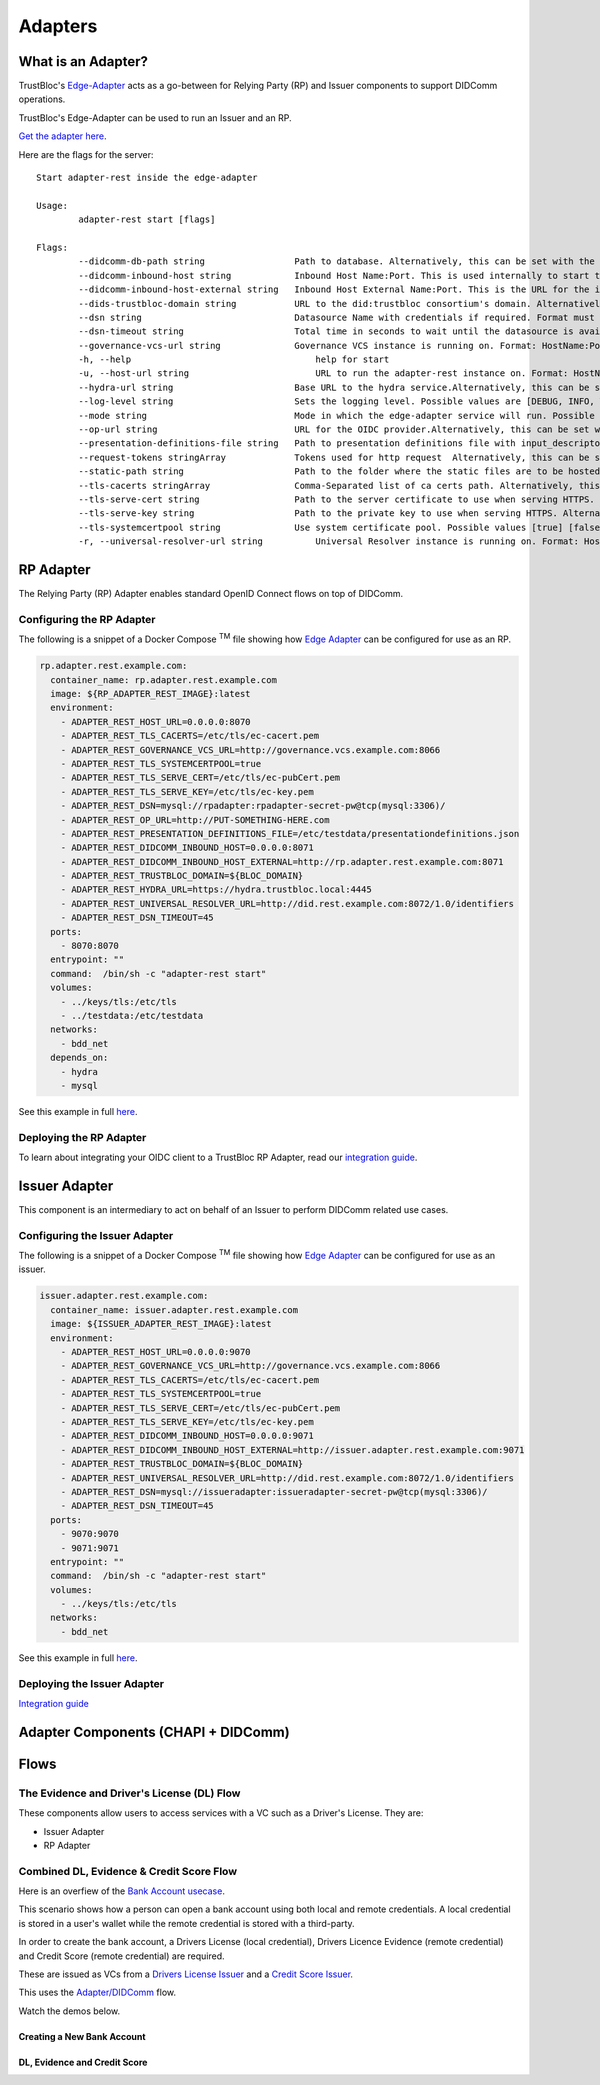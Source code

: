 ########
Adapters
########

What is an Adapter?
*******************

TrustBloc's `Edge-Adapter <https://github.com/trustbloc/edge-adapter>`__ acts as a go-between for
Relying Party (RP) and Issuer components to support DIDComm operations.


TrustBloc's Edge-Adapter can be used to run an Issuer and an RP.

`Get the adapter here <https://github.com/trustbloc/edge-adapter/tree/master/cmd/adapter-rest>`__.

Here are the flags for the server::

                Start adapter-rest inside the edge-adapter

                Usage:
                        adapter-rest start [flags]

                Flags:
                        --didcomm-db-path string                 Path to database. Alternatively, this can be set with the following environment variable: ADAPTER_REST_DIDCOMM_DB_PATH
                        --didcomm-inbound-host string            Inbound Host Name:Port. This is used internally to start the didcomm server. Alternatively, this can be set with the following environment variable: ADAPTER_REST_DIDCOMM_INBOUND_HOST
                        --didcomm-inbound-host-external string   Inbound Host External Name:Port. This is the URL for the inbound server as seen externally. If not provided, then the internal inbound host will be used here. Alternatively, this can be set with the following environment variable: ADAPTER_REST_DIDCOMM_INBOUND_HOST_EXTERNAL
                        --dids-trustbloc-domain string           URL to the did:trustbloc consortium's domain. Alternatively, this can be set with the following environment variable: ADAPTER_REST_TRUSTBLOC_DOMAIN
                        --dsn string                             Datasource Name with credentials if required. Format must be <driver>:[//]<driver-specific-dsn>. Examples: 'mysql://root:secret@tcp(localhost:3306)/adapter', 'mem://test'. Supported drivers are [mem, mysql]. Alternatively, this can be set with the following environment variable: ADAPTER_REST_DSN
                        --dsn-timeout string                     Total time in seconds to wait until the datasource is available before giving up. Default:  seconds. Alternatively, this can be set with the following environment variable: ADAPTER_REST_DSN_TIMEOUT
                        --governance-vcs-url string              Governance VCS instance is running on. Format: HostName:Port.
                        -h, --help                                   help for start
                        -u, --host-url string                        URL to run the adapter-rest instance on. Format: HostName:Port.
                        --hydra-url string                       Base URL to the hydra service.Alternatively, this can be set with the following environment variable: ADAPTER_REST_HYDRA_URL
                        --log-level string                       Sets the logging level. Possible values are [DEBUG, INFO, WARNING, ERROR, CRITICAL] (default is INFO). Alternatively, this can be set with the following environment variable: ADAPTER_REST_LOGLEVEL (default "INFO")
                        --mode string                            Mode in which the edge-adapter service will run. Possible values: ['issuer', 'rp'].
                        --op-url string                          URL for the OIDC provider.Alternatively, this can be set with the following environment variable: ADAPTER_REST_OP_URL
                        --presentation-definitions-file string   Path to presentation definitions file with input_descriptors.
                        --request-tokens stringArray             Tokens used for http request  Alternatively, this can be set with the following environment variable: ADAPTER_REST_REQUEST_TOKENS
                        --static-path string                     Path to the folder where the static files are to be hosted under /ui.Alternatively, this can be set with the following environment variable: ADAPTER_REST_STATIC_FILES
                        --tls-cacerts stringArray                Comma-Separated list of ca certs path. Alternatively, this can be set with the following environment variable: ADAPTER_REST_TLS_CACERTS
                        --tls-serve-cert string                  Path to the server certificate to use when serving HTTPS. Alternatively, this can be set with the following environment variable: ADAPTER_REST_TLS_SERVE_CERT
                        --tls-serve-key string                   Path to the private key to use when serving HTTPS. Alternatively, this can be set with the following environment variable: ADAPTER_REST_TLS_SERVE_KEY
                        --tls-systemcertpool string              Use system certificate pool. Possible values [true] [false]. Defaults to false if not set. Alternatively, this can be set with the following environment variable: ADAPTER_REST_TLS_SYSTEMCERTPOOL
                        -r, --universal-resolver-url string          Universal Resolver instance is running on. Format: HostName:Port.

RP Adapter
************

The Relying Party (RP) Adapter enables standard OpenID Connect flows on top of DIDComm.


Configuring the RP Adapter
--------------------------

The following is a snippet of a Docker Compose :superscript:`TM` file showing how `Edge Adapter <https://github.com/trustbloc/edge-adapter>`__ can be configured for use as an RP.

.. code:: yaml

  rp.adapter.rest.example.com:
    container_name: rp.adapter.rest.example.com
    image: ${RP_ADAPTER_REST_IMAGE}:latest
    environment:
      - ADAPTER_REST_HOST_URL=0.0.0.0:8070
      - ADAPTER_REST_TLS_CACERTS=/etc/tls/ec-cacert.pem
      - ADAPTER_REST_GOVERNANCE_VCS_URL=http://governance.vcs.example.com:8066
      - ADAPTER_REST_TLS_SYSTEMCERTPOOL=true
      - ADAPTER_REST_TLS_SERVE_CERT=/etc/tls/ec-pubCert.pem
      - ADAPTER_REST_TLS_SERVE_KEY=/etc/tls/ec-key.pem
      - ADAPTER_REST_DSN=mysql://rpadapter:rpadapter-secret-pw@tcp(mysql:3306)/
      - ADAPTER_REST_OP_URL=http://PUT-SOMETHING-HERE.com
      - ADAPTER_REST_PRESENTATION_DEFINITIONS_FILE=/etc/testdata/presentationdefinitions.json
      - ADAPTER_REST_DIDCOMM_INBOUND_HOST=0.0.0.0:8071
      - ADAPTER_REST_DIDCOMM_INBOUND_HOST_EXTERNAL=http://rp.adapter.rest.example.com:8071
      - ADAPTER_REST_TRUSTBLOC_DOMAIN=${BLOC_DOMAIN}
      - ADAPTER_REST_HYDRA_URL=https://hydra.trustbloc.local:4445
      - ADAPTER_REST_UNIVERSAL_RESOLVER_URL=http://did.rest.example.com:8072/1.0/identifiers
      - ADAPTER_REST_DSN_TIMEOUT=45
    ports:
      - 8070:8070
    entrypoint: ""
    command:  /bin/sh -c "adapter-rest start"
    volumes:
      - ../keys/tls:/etc/tls
      - ../testdata:/etc/testdata
    networks:
      - bdd_net
    depends_on:
      - hydra
      - mysql

See this example in full `here <https://github.com/trustbloc/edge-adapter/blob/master/test/bdd/fixtures/adapter-rest/docker-compose.yml>`__.


Deploying the RP Adapter
------------------------

To learn about integrating your OIDC client to a TrustBloc RP Adapter,
read our `integration guide <https://github.com/trustbloc/edge-adapter/blob/master/docs/rp/integration/relying_parties.md>`__.


Issuer Adapter
**************

This component is an intermediary to act on behalf of an Issuer to perform DIDComm related use cases.

Configuring the Issuer Adapter
------------------------------

The following is a snippet of a Docker Compose :superscript:`TM` file showing how `Edge Adapter <https://github.com/trustbloc/edge-adapter>`__ can be configured for use as an issuer.

.. code:: yaml

  issuer.adapter.rest.example.com:
    container_name: issuer.adapter.rest.example.com
    image: ${ISSUER_ADAPTER_REST_IMAGE}:latest
    environment:
      - ADAPTER_REST_HOST_URL=0.0.0.0:9070
      - ADAPTER_REST_GOVERNANCE_VCS_URL=http://governance.vcs.example.com:8066
      - ADAPTER_REST_TLS_CACERTS=/etc/tls/ec-cacert.pem
      - ADAPTER_REST_TLS_SYSTEMCERTPOOL=true
      - ADAPTER_REST_TLS_SERVE_CERT=/etc/tls/ec-pubCert.pem
      - ADAPTER_REST_TLS_SERVE_KEY=/etc/tls/ec-key.pem
      - ADAPTER_REST_DIDCOMM_INBOUND_HOST=0.0.0.0:9071
      - ADAPTER_REST_DIDCOMM_INBOUND_HOST_EXTERNAL=http://issuer.adapter.rest.example.com:9071
      - ADAPTER_REST_TRUSTBLOC_DOMAIN=${BLOC_DOMAIN}
      - ADAPTER_REST_UNIVERSAL_RESOLVER_URL=http://did.rest.example.com:8072/1.0/identifiers
      - ADAPTER_REST_DSN=mysql://issueradapter:issueradapter-secret-pw@tcp(mysql:3306)/
      - ADAPTER_REST_DSN_TIMEOUT=45
    ports:
      - 9070:9070
      - 9071:9071
    entrypoint: ""
    command:  /bin/sh -c "adapter-rest start"
    volumes:
      - ../keys/tls:/etc/tls
    networks:
      - bdd_net

See this example in full `here <https://github.com/trustbloc/edge-adapter/blob/master/test/bdd/fixtures/adapter-rest/docker-compose.yml>`__.


Deploying the Issuer Adapter
----------------------------

`Integration guide <https://github.com/trustbloc/edge-adapter/tree/master/docs/issuer>`__


Adapter Components (CHAPI + DIDComm)
************************************

.. image:: images/adapter_component_diagram.svg

Flows
*****

The Evidence and Driver's License (DL) Flow
-------------------------------------------

These components allow users to access services with a VC such as a Driver's License.
They are:

* Issuer Adapter
* RP Adapter


Combined DL, Evidence & Credit Score Flow
-----------------------------------------

Here is an overfiew of the `Bank Account usecase <https://github.com/trustbloc/edge-sandbox/blob/master/docs/demo/new-bank-account-usecase.md>`__.

This scenario shows how a person can open a bank account using both local and remote credentials.
A local credential is stored in a user's wallet while the remote credential is stored with a third-party.

In order to create the bank account, a Drivers License (local credential), Drivers Licence Evidence (remote credential)
and Credit Score (remote credential) are required.

These are issued as VCs from a `Drivers License Issuer <https://demo-issuer.sandbox.trustbloc.dev/drivinglicense>`__ and
a `Credit Score Issuer <https://demo-issuer.sandbox.trustbloc.dev/creditscore>`__.

This uses the `Adapter/DIDComm <https://github.com/trustbloc/edge-sandbox/blob/master/docs/demo/sandbox_adapter_playground.md>`__ flow.

Watch the demos below.

Creating a New Bank Account
^^^^^^^^^^^^^^^^^^^^^^^^^^^

.. raw:: html

         <iframe
                width="560"
                height="315"
                src="https://www.youtube.com/embed/0ZNmk6E2EFE"
                frameborder="0"
                allow="accelerometer; autoplay; encrypted-media; gyroscope; picture-in-picture"
                allowfullscreen>
        </iframe>


DL, Evidence and Credit Score
^^^^^^^^^^^^^^^^^^^^^^^^^^^^^

.. raw:: html

         <iframe
                width="560"
                height="315"
                src="https://www.youtube.com/embed/JNUQaOwprT8"
                frameborder="0"
                allow="accelerometer; autoplay; encrypted-media; gyroscope; picture-in-picture"
                allowfullscreen>
        </iframe>


